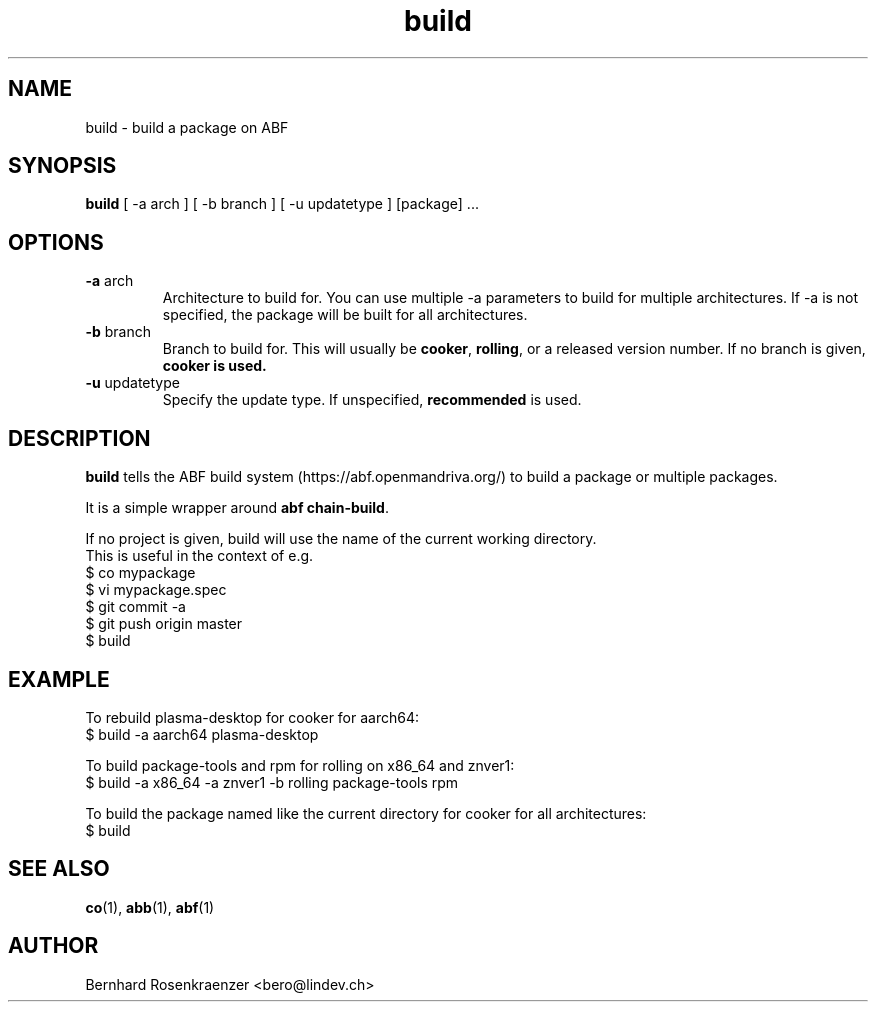 .TH build 1 "Dec  1, 2020" "OpenMandriva" "Developer Tools"
.SH NAME
build \- build a package on ABF
.SH SYNOPSIS
.br
.B build
[ -a arch ] [ -b branch ] [ -u updatetype ] [package] ...
.SH OPTIONS
.TP
\fB-a\fR arch
Architecture to build for. You can use multiple -a parameters to build for
multiple architectures. If -a is not specified, the package will be built for
all architectures.
.TP
\fB-b\fR branch
Branch to build for. This will usually be \fBcooker\fR,
\fBrolling\fR, or a released version number. If no branch is given,
\fBcooker\fB is used.
.TP
\fB-u\fR updatetype
Specify the update type. If unspecified, \fBrecommended\fR is used.
.SH DESCRIPTION
\fBbuild\fR tells the ABF build system (https://abf.openmandriva.org/) to
build a package or multiple packages.
.PP
It is a simple wrapper around \fBabf chain-build\fR.
.PP
If no project is given, build will use the name of the current working
directory.
.br
This is useful in the context of e.g.
.NF
  $ co mypackage
.br
  $ vi mypackage.spec
.br
  $ git commit -a
.br
  $ git push origin master
.br
  $ build
.SH EXAMPLE
.SP
.NF
To rebuild plasma-desktop for cooker for aarch64:
.br
  $ build -a aarch64 plasma-desktop
.PP
To build package-tools and rpm for rolling on x86_64 and znver1:
.br
  $ build -a x86_64 -a znver1 -b rolling package-tools rpm
.PP
To build the package named like the current directory for cooker for all architectures:
.br
  $ build
.br
.FI
.PD
.SH "SEE ALSO"
.BR co (1),
.BR abb (1),
.BR abf (1)

.SH AUTHOR
.nf
Bernhard Rosenkraenzer <bero@lindev.ch>
.fi
